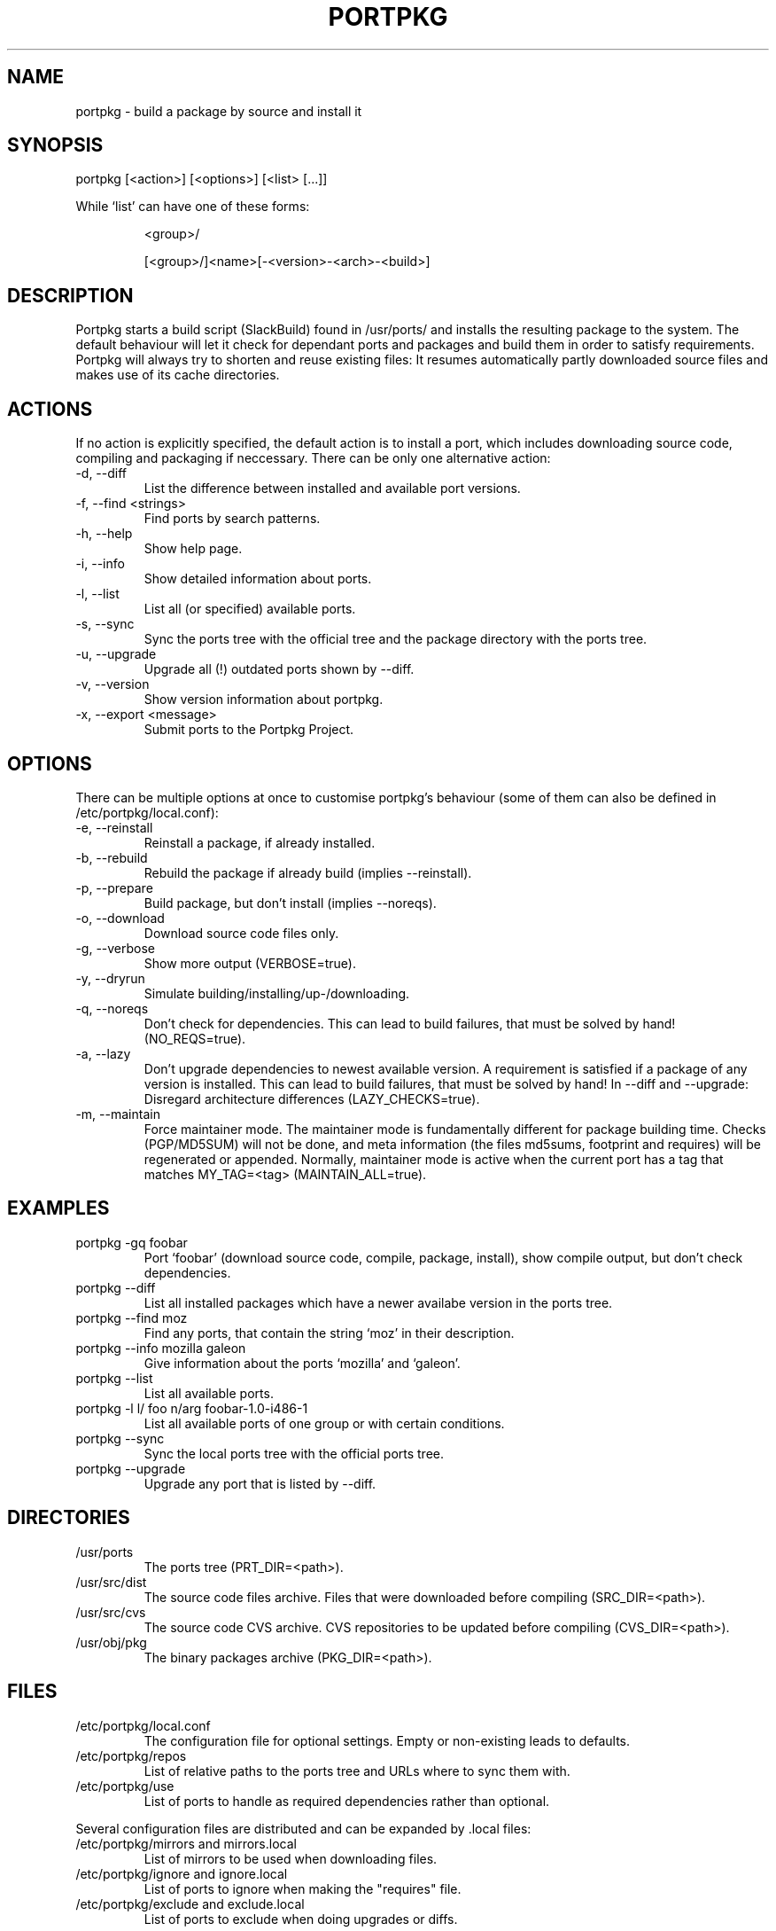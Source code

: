 .TH PORTPKG 1 "February 2005" "Slackware Linux" "User Manuals"
.SH NAME
portpkg \- build a package by source and install it
.SH SYNOPSIS
portpkg [<action>] [<options>] [<list> [...]]
.PP
While `list' can have one of these forms:
.IP
<group>/
.IP
[<group>/]<name>[-<version>-<arch>-<build>]
.SH DESCRIPTION
Portpkg starts a build script (SlackBuild) found in /usr/ports/ and
installs the resulting package to the system. The default behaviour will
let it check for dependant ports and packages and build them in order to
satisfy requirements. Portpkg will always try to shorten and reuse
existing files: It resumes automatically partly downloaded source files
and makes use of its cache directories.
.SH ACTIONS
If no action is explicitly specified, the default action is to install a
port, which includes downloading source code, compiling and packaging if
neccessary. There can be only one alternative action:
.IP "-d, --diff"
List the difference between installed and available port versions.
.IP "-f, --find <strings>"
Find ports by search patterns.
.IP "-h, --help"
Show help page.
.IP "-i, --info"
Show detailed information about ports.
.IP "-l, --list"
List all (or specified) available ports.
.IP "-s, --sync"
Sync the ports tree with the official tree and the package directory
with the ports tree.
.IP "-u, --upgrade"
Upgrade all (!) outdated ports shown by --diff.
.IP "-v, --version"
Show version information about portpkg.
.IP "-x, --export <message>"
Submit ports to the Portpkg Project.
.SH OPTIONS
There can be multiple options at once to customise portpkg's behaviour
(some of them can also be defined in /etc/portpkg/local.conf):
.IP "-e, --reinstall"
Reinstall a package, if already installed.
.IP "-b, --rebuild"
Rebuild the package if already build (implies --reinstall).
.IP "-p, --prepare"
Build package, but don't install (implies --noreqs).
.IP "-o, --download"
Download source code files only.
.IP "-g, --verbose"
Show more output (VERBOSE=true).
.IP "-y, --dryrun"
Simulate building/installing/up-/downloading.
.IP "-q, --noreqs"
Don't check for dependencies. This can lead to build failures, that must
be solved by hand! (NO_REQS=true).
.IP "-a, --lazy"
Don't upgrade dependencies to newest available version. A requirement is
satisfied if a package of any version is installed. This can lead to
build failures, that must be solved by hand! In --diff and --upgrade:
Disregard architecture differences (LAZY_CHECKS=true).
.IP "-m, --maintain"
Force maintainer mode. The maintainer mode is fundamentally different
for package building time. Checks (PGP/MD5SUM) will not be done, and
meta information (the files md5sums, footprint and requires) will be
regenerated or appended. Normally, maintainer mode is active when the
current port has a tag that matches MY_TAG=<tag> (MAINTAIN_ALL=true).
.SH EXAMPLES
.IP "portpkg -gq foobar"
Port `foobar' (download source code, compile, package, install), show
compile output, but don't check dependencies.
.IP "portpkg --diff"
List all installed packages which have a newer availabe version in the
ports tree.
.IP "portpkg --find moz"
Find any ports, that contain the string `moz' in their description.
.IP "portpkg --info mozilla galeon"
Give information about the ports `mozilla' and `galeon'.
.IP "portpkg --list"
List all available ports.
.IP "portpkg -l l/ foo n/arg foobar-1.0-i486-1"
List all available ports of one group or with certain conditions.
.IP "portpkg --sync"
Sync the local ports tree with the official ports tree.
.IP "portpkg --upgrade"
Upgrade any port that is listed by --diff.
.SH DIRECTORIES
.IP /usr/ports
The ports tree (PRT_DIR=<path>).
.IP /usr/src/dist
The source code files archive. Files that were downloaded before
compiling (SRC_DIR=<path>).
.IP /usr/src/cvs
The source code CVS archive. CVS repositories to be updated before
compiling (CVS_DIR=<path>).
.IP /usr/obj/pkg
The binary packages archive (PKG_DIR=<path>).
.SH FILES
.IP /etc/portpkg/local.conf
The configuration file for optional settings. Empty or non-existing
leads to defaults.
.IP "/etc/portpkg/repos"
List of relative paths to the ports tree and URLs where to sync them with.
.IP "/etc/portpkg/use"
List of ports to handle as required dependencies rather than optional.
.PP
Several configuration files are distributed and can be expanded by \.local files:
.IP "/etc/portpkg/mirrors and mirrors.local"
List of mirrors to be used when downloading files. 
.IP "/etc/portpkg/ignore and ignore.local"
List of ports to ignore when making the "requires" file.
.IP "/etc/portpkg/exclude and exclude.local"
List of ports to exclude when doing upgrades or diffs.
.PP
Log files:
.IP /var/log/portpkg/<name>.buildlog
The detailed output when a SlackBuild was executed. You can view this
instantly with --verbose.
.IP /var/log/portpkg/<package>.tar.bz2
A copy of ports that were exported.
.SH AUTHOR
Thomas Pfaff <topf at users dot berlios de>
.SH "SEE ALSO"
.BR installpkg(8)
.BR removepkg(8)
.BR upgradepkg(8)  	
